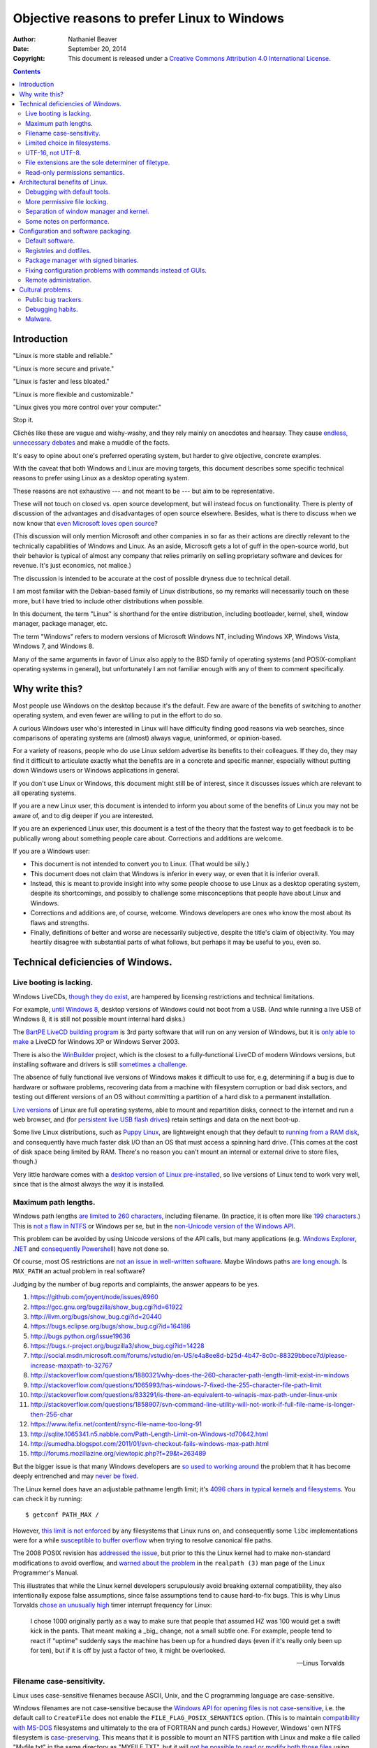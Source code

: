 .. -*- coding: utf-8 -*-

============================================
Objective reasons to prefer Linux to Windows
============================================

:Author: Nathaniel Beaver
:Date: September 20, 2014
:Copyright: This document is released under a `Creative Commons Attribution 4.0 International License`_.

.. _Creative Commons Attribution 4.0 International License: http://creativecommons.org/licenses/by/4.0/

.. contents::

++++++++++++
Introduction
++++++++++++

"Linux is more stable and reliable."

"Linux is more secure and private."

"Linux is faster and less bloated."

"Linux is more flexible and customizable."

"Linux gives you more control over your computer."

Stop it.

Clichés like these are vague and wishy-washy,
and they rely mainly on anecdotes and hearsay.
They cause `endless, unnecessary debates`_ and make a muddle of the facts.

.. _endless, unnecessary debates: http://linux.slashdot.org/

It's easy to opine about one's preferred operating system,
but harder to give objective, concrete examples.

With the caveat that both Windows and Linux are moving targets,
this document describes some specific technical reasons to prefer using Linux as a desktop operating system.

These reasons are not exhaustive
--- and not meant to be ---
but aim to be representative.

These will not touch on closed vs. open source development,
but will instead focus on functionality.
There is plenty of discussion of the advantages and disadvantages of open source elsewhere.
Besides, what is there to discuss when we now know that `even Microsoft loves open source`_?

.. _even Microsoft loves open source: http://www.networkworld.com/article/2216878/windows/microsoft---we-love-open-source-.html

(This discussion will only mention Microsoft and other companies in so far as their actions are directly relevant to the technically capabilities of Windows and Linux.
As an aside, Microsoft gets a lot of guff in the open-source world,
but their behavior is typical of almost any company that relies primarily on selling proprietary software and devices for revenue.
It's just economics, not malice.)

The discussion is intended to be accurate at the cost of possible dryness due to technical detail.

I am most familiar with the Debian-based family of Linux distributions,
so my remarks will necessarily touch on these more,
but I have tried to include other distributions when possible.

In this document, the term "Linux" is shorthand for the entire distribution,
including bootloader, kernel, shell, window manager, package manager, etc.

The term "Windows" refers to modern versions of Microsoft Windows NT,
including Windows XP, Windows Vista, Windows 7, and Windows 8.

Many of the same arguments in favor of Linux also apply to the BSD family of operating systems
(and POSIX-compliant operating systems in general),
but unfortunately I am not familiar enough with any of them to comment specifically.

+++++++++++++++
Why write this?
+++++++++++++++

Most people use Windows on the desktop because it's the default.
Few are aware of the benefits of switching to another operating system,
and even fewer are willing to put in the effort to do so.

A curious Windows user who's interested in Linux will have difficulty finding good reasons via web searches,
since comparisons of operating systems are (almost) always vague, uninformed, or opinion-based.

For a variety of reasons,
people who do use Linux seldom advertise its benefits to their colleagues.
If they do, they may find it difficult to articulate exactly what the benefits are in a concrete and specific manner,
especially without putting down Windows users or Windows applications in general.

If you don't use Linux or Windows,
this document might still be of interest,
since it discusses issues which are relevant to all operating systems.

If you are a new Linux user,
this document is intended to inform you about some of the benefits of Linux you may not be aware of,
and to dig deeper if you are interested.

If you are an experienced Linux user,
this document is a test of the theory that the fastest way to get feedback is to be publically wrong about something people care about.
Corrections and additions are welcome.

If you are a Windows user:

- This document is not intended to convert you to Linux.
  (That would be silly.)
- This document does not claim that Windows is inferior in every way,
  or even that it is inferior overall.
- Instead, this is meant to provide insight into why some people choose to use Linux as a desktop operating system,
  despite its shortcomings,
  and possibly to challenge some misconceptions that people have about Linux and Windows.
- Corrections and additions are, of course, welcome.
  Windows developers are ones who know the most about its flaws and strengths.
- Finally, definitions of better and worse are necessarily subjective,
  despite the title's claim of objectivity.
  You may heartily disagree with substantial parts of what follows,
  but perhaps it may be useful to you, even so.

++++++++++++++++++++++++++++++++++
Technical deficiencies of Windows.
++++++++++++++++++++++++++++++++++

------------------------
Live booting is lacking.
------------------------

Windows LiveCDs, `though they do exist`_,
are hampered by licensing restrictions and technical limitations.

.. _though they do exist: http://en.wikipedia.org/wiki/Windows_Preinstallation_Environment

For example, `until Windows 8`_, desktop versions of Windows could not boot from a USB.
(And while running a live USB of Windows 8, it is still not possible mount internal hard disks.)

.. _until Windows 8: http://technet.microsoft.com/en-us/library/hh831833.aspx

The `BartPE LiveCD building program`_ is 3rd party software that will run on any version of Windows,
but it is `only able to make`_ a LiveCD for Windows XP or Windows Server 2003.

.. _BartPE LiveCD building program: http://en.wikipedia.org/wiki/BartPE
.. _only able to make: http://www.betaarchive.com/forum/viewtopic.php?t=22258

There is also the `WinBuilder`_ project,
which is the closest to a fully-functional LiveCD of modern Windows versions,
but installing software and drivers is still `sometimes a challenge`_.

.. _WinBuilder: http://winbuilder.net/
.. _sometimes a challenge: http://www.irongeek.com/i.php?page=security/winbuilder-win7pe-se-tutorial

The absence of fully functional live versions of Windows makes it difficult to use for, e.g,
determining if a bug is due to hardware or software problems,
recovering data from a machine with filesystem corruption or bad disk sectors,
and testing out different versions of an OS without committing a partition of a hard disk to a permanent installation.

`Live versions`_ of Linux are full operating systems,
able to mount and repartition disks,
connect to the internet and run a web browser,
and (for `persistent live USB flash drives`_) retain settings and data on the next boot-up.

.. _Live versions: http://www.linux.com/directory/Distributions/livecd
.. _persistent live USB flash drives: http://askubuntu.com/questions/295701/what-would-be-the-differences-between-a-persistent-usb-live-session-and-a-instal

Some live Linux distributions, such as `Puppy Linux`_,
are lightweight enough that they default to `running from a RAM disk`_,
and consequently have much faster disk I/O than an OS that must access a spinning hard drive.
(This comes at the cost of disk space being limited by RAM.
There's no reason you can't mount an internal or external drive to store files, though.)

.. _Puppy Linux: http://puppylinux.org/
.. _running from a RAM disk: https://en.wikipedia.org/wiki/List_of_Linux_distributions_that_run_from_RAM

Very little hardware comes with a `desktop version of Linux pre-installed`_,
so live versions of Linux tend to work very well,
since that is the almost always the way it is installed.

.. _desktop version of Linux pre-installed: https://help.ubuntu.com/community/UbuntuPre-installed

---------------------
Maximum path lengths.
---------------------

Windows path lengths `are limited to 260 characters`_, including filename.
(In practice, it is often more like `199 characters`_.)
This is `not a flaw in NTFS`_ or Windows per se, but in the `non-Unicode version of the Windows API`_.

.. _are limited to 260 characters: http://msdn.microsoft.com/en-us/library/aa365247%28VS.85%29.aspx#maxpath
.. _not a flaw in NTFS: http://msdn.microsoft.com/en-us/library/ee681827%28VS.85%29.aspx#limits
.. _non-Unicode version of the Windows API: http://msdn.microsoft.com/en-us/library/windows/desktop/aa365247(v=vs.85).aspx#maxpath
.. _199 characters: http://stackoverflow.com/a/265817
.. _have not done so: http://blogs.msdn.com/b/bclteam/archive/2007/02/13/long-paths-in-net-part-1-of-3-kim-hamilton.aspx

This problem can be avoided by using Unicode versions of the API calls,
but many applications (e.g. `Windows Explorer`_, `.NET`_ and `consequently Powershell`_) have not done so.

.. _Windows Explorer: https://www.gibixonline.com/post/2009/08/23/Explorer-still-limited-by-MAX_PATH
.. _.NET: http://blogs.msdn.com/b/bclteam/archive/2007/02/13/long-paths-in-net-part-1-of-3-kim-hamilton.aspx
.. _consequently Powershell: https://connect.microsoft.com/PowerShell/feedback/details/276235/path-length-limitations

Of course, most OS restrictions are `not an issue in well-written software`_.
Maybe Windows paths `are long enough`_.
Is ``MAX_PATH`` an actual problem in real software?

.. _not an issue in well-written software: http://blogs.msdn.com/b/oldnewthing/archive/2007/03/01/1775759.aspx
.. _are long enough: http://blog.codinghorror.com/filesystem-paths-how-long-is-too-long/

Judging by the number of bug reports and complaints, the answer appears to be yes.

#. https://github.com/joyent/node/issues/6960
#. https://gcc.gnu.org/bugzilla/show_bug.cgi?id=61922
#. http://llvm.org/bugs/show_bug.cgi?id=20440
#. https://bugs.eclipse.org/bugs/show_bug.cgi?id=164186
#. http://bugs.python.org/issue19636
#. https://bugs.r-project.org/bugzilla3/show_bug.cgi?id=14228
#. http://social.msdn.microsoft.com/forums/vstudio/en-US/e4a8ee8d-b25d-4b47-8c0c-88329bbece7d/please-increase-maxpath-to-32767
#. http://stackoverflow.com/questions/1880321/why-does-the-260-character-path-length-limit-exist-in-windows
#. http://stackoverflow.com/questions/1065993/has-windows-7-fixed-the-255-character-file-path-limit
#. http://stackoverflow.com/questions/833291/is-there-an-equivalent-to-winapis-max-path-under-linux-unix
#. http://stackoverflow.com/questions/1858907/svn-command-line-utility-will-not-work-if-full-file-name-is-longer-then-256-char
#. https://www.itefix.net/content/rsync-file-name-too-long-91
#. http://sqlite.1065341.n5.nabble.com/Path-Length-Limit-on-Windows-td70642.html
#. http://sumedha.blogspot.com/2011/01/svn-checkout-fails-windows-max-path.html
#. http://forums.mozillazine.org/viewtopic.php?f=29&t=263489

But the bigger issue is that many Windows developers are `so used to`_ `working around`_ the problem
that it has become deeply entrenched and may `never be fixed`_.

.. _so used to: http://blogs.msdn.com/b/tomholl/archive/2007/02/04/enterprise-library-and-the-curse-of-max-path.aspx
.. _working around: http://stackoverflow.com/a/11212007
.. _never be fixed: http://visualstudio.uservoice.com/forums/121579-visual-studio/suggestions/2156195-fix-260-character-file-name-length-limitation

The Linux kernel does have an adjustable pathname length limit;
it's `4096 chars in typical kernels and filesystems`_.
You can check it by running::

    $ getconf PATH_MAX /

However, `this limit is not enforced`_ by any filesystems that Linux runs on,
and consequently some ``libc`` implementations were for a while `susceptible to buffer overflow`_ when trying to resolve canonical file paths.

.. _4096 chars in typical kernels and filesystems: http://unix.stackexchange.com/questions/28997/on-deep-created-directories
.. _this limit is not enforced: http://insanecoding.blogspot.com/2007/11/pathmax-simply-isnt.html
.. _susceptible to buffer overflow: http://stackoverflow.com/questions/1171833/how-to-get-the-absolute-path-of-a-file-programmatically-with-out-realpath-unde

The 2008 POSIX revision has `addressed the issue`_,
but prior to this the Linux kernel had to make non-standard modifications to avoid overflow,
and `warned about the problem`_ in the ``realpath (3)`` man page of the Linux Programmer's Manual.

.. _addressed the issue: https://www.securecoding.cert.org/confluence/display/seccode/FIO02-C.+Canonicalize+path+names+originating+from+tainted+sources
.. _warned about the problem: http://linux.die.net/man/3/realpath

This illustrates that while the Linux kernel developers scrupulously avoid breaking external compatibility,
they also intentionally expose false assumptions,
since false assumptions tend to cause hard-to-fix bugs.
This is why Linus Torvalds `chose an unusually high`_ timer interrupt frequency for Linux:

    I chose 1000 originally partly as a way to make sure that people that
    assumed HZ was 100 would get a swift kick in the pants. That meant making
    a _big_ change, not a small subtle one. For example, people tend to react
    if "uptime" suddenly says the machine has been up for a hundred days (even
    if it's really only been up for ten), but if it is off by just a factor of
    two, it might be overlooked.

    -- Linus Torvalds

.. _chose an unusually high: https://lkml.org/lkml/2005/7/8/263

--------------------------
Filename case-sensitivity.
--------------------------

Linux uses case-sensitive filenames because ASCII, Unix, and the C programming language are case-sensitive.

Windows filenames are not case-sensitive because the `Windows API for opening files`_ `is not case-sensitive`_,
i.e. the default call to ``CreateFile`` does not enable the ``FILE_FLAG_POSIX_SEMANTICS`` option.
(This is to maintain `compatibility with MS-DOS`_ filesystems and ultimately to the era of FORTRAN and punch cards.)
However, Windows' own NTFS filesystem is `case-preserving`_.
This means that it is possible to mount an NTFS partition with Linux and make a file called "Myfile.txt" in the same directory as "MYFILE.TXT",
but it will `not be possible to read or modify both those files`_ using standard Windows software.

.. _Windows API for opening files: http://msdn.microsoft.com/en-us/library/windows/desktop/aa363858(v=vs.85).aspx
.. _is not case-sensitive: http://support.microsoft.com/kb/100625
.. _compatibility with MS-DOS: http://msdn.microsoft.com/en-us/library/windows/desktop/aa365247(v=vs.85).aspx
.. _case-preserving: http://en.wikipedia.org/wiki/Case_preservation
.. _not be possible to read or modify both those files: http://technet.microsoft.com/en-us/library/cc976809.aspx

`Not everyone`_ considers filename case insensitivity to be a bad thing.
However, it does have `negative`_ `ramifications`_ for cross-platform development.
Developers of cross-platform software `make a habit`_ of not relying on case-sensitive filesystem access,
but this issue still `crops up when porting`_ from Windows to Linux or vice-versa.

.. _Not everyone: http://xahlee.info/UnixResource_dir/_/fileCaseSens.html
.. _negative: https://code.google.com/p/tortoisesvn/issues/detail?id=32
.. _ramifications: http://openfoamwiki.net/index.php/Main_FAQ#Why_isn.27t_there_a_Windows_port_of_OpenFOAM_.3F
.. _make a habit: http://www.mono-project.com/docs/getting-started/application-portability/#case-sensitivity
.. _crops up when porting: http://adrienb.fr/blog/wp-content/uploads/2013/04/PortingSourceToLinux.pdf

------------------------------
Limited choice in filesystems.
------------------------------

Windows has built-in support for its own NTFS filesystem,
UDF (used for some CDs and DVDs),
and the legacy FAT16/FAT32/exFAT family.
All other filesystems require installation of `third-party software`_.

Linux has drivers for `almost all file systems`_ that can be legally mounted without paying royalties,
including ones that don't see much use nowadays, like `Amiga file systems`_.
It can also mount FAT and NTFS filesystems,
despite Microsoft's lucrative patent licensing deals and `ongoing`_ `litigation`_
against Android manufacturers and `other companies`_ for their use of the Linux kernel's FAT drivers.

.. _third-party software: http://www.ext2fsd.com/
.. _almost all file systems: https://wiki.archlinux.org/index.php/file_systems
.. _Amiga file systems: http://www.tldp.org/FAQ/Linux-FAQ/partitions.html#can-linux-access-amiga-file-systems
.. _ongoing: http://www.forbes.com/sites/timworstall/2013/12/06/german-patent-ruling-threatens-microsofts-windows-phone-earnings-from-android/
.. _litigation: http://gizmodo.com/the-secret-android-patents-that-microsoft-forces-oems-t-1591338496
.. _other companies: http://arstechnica.com/information-technology/2009/02/microsoft-sues-tomtom-over-fat-patents-in-linux-based-device/

For the system partition,
Linux users can choose among the usual ext3 journaling filesystem
or
up-and-coming filesystems like Btrfs.
Unlike FAT and NTFS filesystems, ext3 and Btrfs `do not require defragmentation`_.
Realistically, though, `defragmentation isn't that important for NTFS`_, either.

.. _NTFS and FAT: http://technet.microsoft.com/en-us/magazine/2007.11.desktopfiles.aspx
.. _do not require defragmentation: http://www.tldp.org/LDP/sag/html/filesystems.html#FRAGMENTATION
.. _defragmentation isn't that important for NTFS: http://blogs.msdn.com/b/e7/archive/2009/01/25/disk-defragmentation-background-and-engineering-the-windows-7-improvements.aspx

------------------
UTF-16, not UTF-8.
------------------

If the Windows API were designed today, it would most likely use `UTF-8`_.
The Unicode Consortium primarily `recommends UTF-16`_ for compatibility with Java and the Windows API.
Some `practical reasons for preferring UTF-8`_:

.. _UTF-8: http://www.cl.cam.ac.uk/~mgk25/ucs/utf-8-history.txt
.. _recommends UTF-16: http://www.unicode.org/faq/programming.html#2
.. _practical reasons for preferring UTF-8: https://annevankesteren.nl/2009/09/utf-8-reasons

- It is a superset of ASCII, so it is backwards-compatible with existing text files.
- `Zero bytes do not appear`_ at any point in a valid UTF-8 representation, so ``strcpy()`` still works.
- It is `self-synchronizing`_, i.e. it is possible to resynchronize after a lost or corrupted code point without re-reading the entire string.
- It is more portable because it does not require a `byte-order mark`_ and is less likely to be mistaken for other encodings.
- Internet Explorer has been known to have `security issues with UTF-16`_.

.. _Zero bytes do not appear: https://docs.python.org/2/howto/unicode.html#encodings
.. _self-synchronizing: http://research.swtch.com/utf8
.. _byte-order mark: http://www.unicode.org/faq/utf_bom.html
.. _security issues with UTF-16: http://permalink.gmane.org/gmane.ietf.charsets/372

----------------------------------------------------
File extensions are the sole determiner of filetype.
----------------------------------------------------

On Windows, the file extension is the sole determiner of what happens when opening a file.
This makes it easier to dupe a Windows user into `unintentionally running malware`_.

.. _unintentionally running malware: http://windows.microsoft.com/en-us/windows-vista/recognizing-dangerous-file-types

Also, if the file extensions for different filetypes happen to collide,
as they inevitably do
--- recall that filenames are not case-sensitive ---
one program must take default precedence over the other for that file extension.

For example, there a lot of different file formats with a ``.dat`` file extension,
but only one application gets to open them by default.

On Linux, `filetypes are determined`_ by a combination of
filesystem metadata,
heuristics based on file signatures (a.k.a "magic numbers"),
and sometimes file extension.

.. _filetypes are determined: http://www.howtogeek.com/192628/mime-types-explained-why-linux-and-mac-os-x-dont-need-file-extensions/
.. TODO: add more links about how Linux decides file formats.

A file's executable status is separate from its file extension,
and an executable text file written in a scripting language can indicate how to run it using the `first-line shebang convention`_,
e.g. ``#!/usr/bin/env python3 -i``.

Windows does not support shebang lines,
but languages that emphasize cross-platform compatibility,
such as Python,
have `implemented work-arounds`_.

.. _first-line shebang convention: http://en.wikipedia.org/wiki/Shebang_(Unix)
.. _implemented work-arounds: http://legacy.python.org/dev/peps/pep-0397/
.. _cannot indicate it is version 2 or 3: http://stackoverflow.com/questions/7574453/shebang-notation-python-scripts-on-windows-and-linux

--------------------------------
Read-only permissions semantics.
--------------------------------

Read-only files on Windows `can be moved, renamed, or deleted`_.
`Folders cannot have a read-only status`_.

.. _can be moved, renamed, or deleted: http://windows.microsoft.com/en-us/windows7/prevent-changes-to-a-file-by-setting-it-to-read-only
.. _Folders cannot have a read-only status: http://windows.microsoft.com/en-us/windows-vista/prevent-changes-to-a-file-or-folder-read-only

Linux, by contrast, inherits a sophisticated permissions model from Unix,
which was designed as a multi-user system.
This means that, for example, a read-only folder cannot have files added to it,
and read-only files cannot be moved, renamed, or deleted without first removing the read-only status.

++++++++++++++++++++++++++++++++
Architectural benefits of Linux.
++++++++++++++++++++++++++++++++

-----------------------------
Debugging with default tools.
-----------------------------

On Windows, Ctrl-C will usually `copy an error message to the clipboard`_.
Alternately, you can try to run the command from a terminal and log the output.

.. TODO: Using the informal you here seems to be the only option.
   Everything else I can think of is too awkwardly phrased.

.. _copy an error message to the clipboard: http://weblogs.asp.net/chuckop/110153

On Linux, you can attach the ``gdb`` debugger `to a running process`_,
start a logfile that catches all the output,
and run a backtrace when the program fails (it's better with debugging symbols, though).

.. _to a running process: http://ftp.gnu.org/old-gnu/Manuals/gdb-5.1.1/html_node/gdb_22.html

Alternately, if the process is already unresponsive, you can attach ``strace`` and see what system calls it makes,
and whether it receives the kill signals you send it or not.

There are `programs`_ `similar`_ to ``gdb`` and ``strace`` `for Windows`_.
However, they don't come installed by default,
whereas both ``strace`` and ``gdb`` come with a standard Linux install,
so system administrators can rely on being able to use them on nearly any Linux box.

.. _similar: http://www.intellectualheaven.com/default.asp?BH=projects&H=strace.htm
.. _programs: http://technet.microsoft.com/en-us/sysinternals/bb896647.aspx
.. _for Windows: http://msdn.microsoft.com/en-us/library/windows/hardware/ff551063(v=vs.85).aspx

-----------------------------
More permissive file locking.
-----------------------------

.. TODO: Add more sources to this.

Windows applications `lock files they use by default`_, so file access is a nuisance by default.
If an application is misbehaving and you want to examine a file it is using,
this is generally blocked until the application is killed.

.. _lock files they use by default: https://en.wikipedia.org/wiki/File_locking#In_Microsoft_Windows

By contrast,
on Linux it is not unusual for two different applications to share read access to a file,
or one process to read a file another process is writing to,
since applications can share file access by default.

----------------------------------------
Separation of window manager and kernel.
----------------------------------------

The Windows window manager and kernel are `tightly coupled`_.
One consequence of this is that Microsoft tends to wait for major version changes to implement kernel changes that rely on user interface changes.
For example, Microsoft did not implement `User Account Control`_ until Windows Vista was released,
despite the well-known security problems intrinsic to `using an operating system as administrator`_ all the time.

.. TODO: find a better link than Wikipedia.

.. _tightly coupled: http://en.wikipedia.org/wiki/Window_manager#Microsoft_Windows
.. _User Account Control: http://technet.microsoft.com/en-us/magazine/2007.06.uac.aspx
.. _using an operating system as administrator: http://askubuntu.com/questions/16178/why-is-it-bad-to-login-as-root

`Windows remote desktop licensing`_ makes multi-user remote access and sharing of machine resources expensive.
By design, multiple concurrent sessions are disabled on all but the server version of Windows,
and `third-party remote desktop software is not permitted`_ to legally `circumvent this limitation`_. [#]_ [#]_ [#]_

.. _Windows remote desktop licensing: http://technet.microsoft.com/en-us/library/cc725933.aspx
.. _third-party remote desktop software is not permitted: http://superuser.com/questions/784523/tightvnc-while-an-rdp-session-is-running
.. _circumvent this limitation: http://lifehacker.com/5873717/enable-concurrent-remote-desktop-sessions-in-windows-with-this-patch
.. [#] "You would think that because Windows XP is multiuser, you could have multiple users running VNC servers. Indeed you can, but you can only use the one that has the currently active user - switch away, and that server goes black, and in my testing, can't even be used again. Windows XP is not really multiuser." http://aplawrence.com/Reviews/tightvnc.html
.. [#] "Windows, unless you're using Terminal Server (and have the licenses to go with it) doesn't have this capability, and I don't believe that even with Terminal Server, VNC will be able to take advantage of this." http://tightvnc.10971.n7.nabble.com/Multiple-Unique-Sessions-td2060.html
.. [#] "If you heard about/saw many active desktop sessions in non-server Windows - that was modified OS with swapped termsrv.dll. Licensing does not allow you to modify/swap system files and use non-server system that way and this is ILLEGAL." http://stackoverflow.com/questions/9410091/multi-user-login-remote-desktop-on-windows-linux

Note that this is a licensing issue,
not a technical limitation of Windows itself,
but it compromises the utility of the operating system.

The Linux kernel does not require a particular desktop environment,
or indeed any graphical desktop at all.
However, Linux desktop users generally run graphical user interfaces managed by the X server.

Because Linux is multi-user by design, `multiple local instances of the X server`_ are not unusual,
even with different desktop environments (e.g. GNOME and KDE can coexist on the same Linux box).
X sessions can be accessed remotely using e.g. `VNC`_ or `X over SSH`_.
It is common for two different users to work remotely at the same time on the same machine.

.. _multiple local instances of the X server: http://journalxtra.com/linux/desktop/multiple-desktops-on-one-linux-pc-now-thats-greedy/
.. _VNC: https://wiki.debian.org/VNCviewer
.. _X over SSH: https://www.debian.org/doc/manuals/debian-reference/ch07.en.html#_connecting_a_remote_x_client_via_ssh

A `multiseat`_ configuration is also possible if the hardware is available.
Even on single-user machines this capability of the X server is useful to e.g. run two different desktop environments at the same time.

.. _multiseat: https://wiki.archlinux.org/index.php/xorg_multiseat

Also, sometimes Linux users will forego the X server entirely and log in from a text-only `virtual terminal`_ (a.k.a ``tty``).
This is important to be able to do if the X server crashes or cannot start.

.. _virtual terminal: http://en.wikipedia.org/wiki/Virtual_console

Because the Linux kernel does not rely on the X server to function,
the X server can be restarted without rebooting.

If a crash is unrecoverable and it becomes necessary to reboot the kernel,
one can do so cleanly even if the X server is unresponsive by using the "`Magic Alt-SysRq keys`_",
key combinations which send instructions to the kernel.

.. _Magic Alt-SysRq keys: https://www.kernel.org/doc/Documentation/sysrq.txt

(Windows has Ctrl-Alt-Delete, but requires a responding display manager to allow the user to cleanly reboot.)

There is a plethora of `window managers`_ and `desktop environments`_ to choose from on Linux,
even for the same distribution,
making it highly customizable to the system's resources and the user's wishes.
However, they all use the same X Window System (a.k.a X11) provided by the X server.

.. _window managers: https://wiki.archlinux.org/index.php/Window_manager
.. _desktop environments: https://wiki.debian.org/DesktopEnvironment

The X11 system is by no means perfect;
in fact, many former X11 developers are hard at work on its replacement, `Wayland`_,
and Canonical (the company behind Ubuntu) is working on a separate but similar endeavor called `Mir`_.

.. _Wayland: http://wayland.freedesktop.org/architecture.html
.. _Mir: http://unity.ubuntu.com/mir/

However, X11 has become so pervasive that versions of it power not only Linux desktops but also the BSD family of operating systems and OS X (`XQuartz`_),
and it's also been `ported to Windows`_ `and Android`_,
even though they don't use it as a display manager.

.. _XQuartz: http://xquartz.macosforge.org/landing/
.. _ported to Windows: http://sourceforge.net/projects/xming/
.. _and Android: https://play.google.com/store/apps/details?id=net.sourceforge.x11basic

--------------------------
Some notes on performance.
--------------------------

So far, we have avoided the topic of performance almost entirely.

This is because measuring and improving performance is a hugely complex topic,
incorporating at the very least hardware-specific considerations and deep knowledge of every level of software.

It also incorporates psychology,
since people don't care if software has good performance if they `don't perceive it to have good performance`_.

.. _don't perceive it to have good performance: https://developers.google.com/speed/articles/usability-latency

As a result,
unqualified generalizations about the performance of software as complex as an operating system are nearly always wrong.
There are some things, however, that we do know about relative performance of the Windows and Linux kernels.

First, an `anonymous Windows kernel developer stated`_ in 2013 that he believes that Windows has fallen behind in performance because of how Microsoft functions as a corporation.
(This developer gave a SHA1 hash of part of the NT kernel as proof, which while not incontrovertible is certainly strong evidence he is who he claims to be.)

    Windows is indeed slower than other operating systems in many scenarios, and the gap is worsening. The cause of the problem is social. There's almost none of the improvement for its own sake, for the sake of glory, that you see in the Linux world.
    
    Granted, occasionally one sees naive people try to make things better. These people almost always fail. We can and do improve performance for specific scenarios that people with the ability to allocate resources believe impact business goals, but this work is Sisyphean. There's no formal or informal program of systemic performance improvement. We started caring about security because pre-SP3 Windows XP was an existential threat to the business. Our low performance is not an existential threat to the business.

    -- Anonymous Windows NT kernel developer
    
.. _anonymous Windows kernel developer stated: http://blog.zorinaq.com/?e=74


Contrast with Microsoft's `"Linux Myths" article`_ from 1999.

    Myth: Linux performs better than Windows NT

    Reality: Windows NT 4.0 Outperforms Linux On Common Customer Workloads

    The Linux community claims to have improved performance and scalability in the latest versions of the Linux Kernel (2.2), however it's clear that Linux remains inferior to the Windows NT® 4.0 operating system.

.. _"Linux Myths" article: https://web.archive.org/web/20000303020855/http://www.microsoft.com/NTServer/nts/news/msnw/LinuxMyths.asp

A decade later, `Microsoft contributed device driver code`_ to the Linux kernel.

.. _Microsoft contributed device driver code: http://www.microsoft.com/en-us/news/features/2009/jul09/07-20linuxqa.aspx

Secondly, testing and optimizing on multiple platforms can yield unexpected performance benefits for both operating systems.
When Valve `ported Left 4 Dead 2 to Linux`_ in 2012,
they discovered that OpenGL on Windows and Linux achieved a higher framerate than Direct3D on Windows.

    After this work, Left 4 Dead 2 is running at 315 FPS on Linux. That the Linux version runs faster than the Windows version (270.6) seems a little counter-intuitive, given the greater amount of time we have spent on the Windows version. However, it does speak to the underlying efficiency of the kernel and OpenGL. Interestingly, in the process of working with hardware vendors we also sped up the OpenGL implementation on Windows. Left 4 Dead 2 is now running at 303.4 FPS with that configuration.

    -- Valve Linux Team

.. _ported Left 4 Dead 2 to Linux: http://blogs.valvesoftware.com/linux/faster-zombies/

.. TODO: should I talk more about this?

+++++++++++++++++++++++++++++++++++++
Configuration and software packaging.
+++++++++++++++++++++++++++++++++++++

-----------------
Default software.
-----------------

Linux distributions have many powerful development tools installed by default,
such as a C compiler (usually ``gcc``),
build automation (e.g. ``make``),
and many, many shells (e.g. ``bash``, ``dash``, ``csh``, ``zsh``, ``fish``).
In fact, they are required to provide these tools by the `POSIX standard`_.
Standards like POSIX make writing and using portable software easier,
and standard POSIX tools are unlikely to become obsolete.

.. _POSIX standard: http://pubs.opengroup.org/onlinepubs/009696699/utilities/contents.html

On Windows, by contrast, neither the `C compiler and build system`_
nor the currently favored Windows shell (`PowerShell`_) are installed by default.

.. _C compiler and build system: http://msdn.microsoft.com/en-us/vstudio/
.. _PowerShell: http://technet.microsoft.com/en-us/library/hh847837.aspx

------------------------
Registries and dotfiles.
------------------------

On Windows, configuration files are not centralized in the user's home directory.
Most of the things that users care about ---
not losing configuration between installs ---
are scattered around as ``.INI`` text files in various directories or in the `Windows Registry`_.
This makes configuration less robust and harder to adapt to the needs of specific users.

.. _Windows Registry: http://msdn.microsoft.com/en-us/library/ms970651.aspx

On Linux, most configuration can be done graphically within applications or configuration managers provided by the desktop environment.
A lot of it is handled by the `package manager`_.
However, there are a variety of possibilities depending on the needs of the people using it.

.. _package manager: `Package manager with signed binaries.`_

System administrators, for example, care about system-level configuration files, generally text files in ``/etc/``.
Text files are simple to edit for ad-hoc debugging and automation and also very robust against corruption.

User level configuration is stored in dotfiles (hidden folders or files) in the user's home directory.
There are good arguments to the effect that making dotfiles responsible for configuration `is problematic`_.
Configuration files would make much more sense stored in a dedicated configuration folder in the user's home directory,
and indeed some applications are `beginning to standardize on this`_.
In the meantime, however, dotfiles do the job, even if they seem cluttered,
since each user's configuration is isolated to his or her home directory.

.. _is problematic: https://plus.google.com/+RobPikeTheHuman/posts/R58WgWwN9jp
.. _beginning to standardize on this: http://standards.freedesktop.org/basedir-spec/basedir-spec-latest.html

Centralized databases like the Windows Registry are usually unnecessary for configuration.
Applications for which text files are a bad choice,
e.g. ones which need random access to large amounts of structured data or which require atomic updates,
can use, for example, `an SQLite database`_ in the user's home directory.
In a similar vein, the GNOME desktop provides `dconf`_, which is probably the closest thing to a Windows Registry that Linux has.

.. _dconf: https://wiki.gnome.org/Projects/dconf
.. _an SQLite database: http://kb.mozillazine.org/Places.sqlite

Moreover, using ordinary files instead of a database for application configuration has many benefits.
Since many configuration files on Linux are `textual`_,
they are easy to modify,
back up,
and ``diff`` or merge,
which means users can share and benefit from others' customized configurations and accommodate upstream changes.

.. _textual: http://catb.org/~esr/writings/taoup/html/textualitychapter.html

It also means that migrating to a different Linux distribution is not as painful as starting from scratch,
since many applications keep the configuration formats relatively stable and merging in the customizations is usually straightforward.
During major Debian upgrades, for example, administrators can choose to adopt new configuration files,
keep the old ones, or ``diff`` and merge the files into a hybrid.

In short, configuration on Linux is better adapted to the needs of its users than on Windows.
Ordinary users have the package manager or applications themselves for managing configuration,
developers who like to keep their configuration under version control can use tools like `GNU Stow`_,
and system administrators can use any of many dedicated configuration management tools like
`Puppet`_, `Chef`_, `Ansible`_, `SaltStack`_, etc.

.. _GNU Stow: http://www.gnu.org/software/stow/
.. _Puppet: http://puppetlabs.com/
.. _Chef: https://www.getchef.com/
.. _Ansible: http://www.ansible.com/
.. _SaltStack: http://www.saltstack.com/

-------------------------------------
Package manager with signed binaries.
-------------------------------------

Windows Installer is a software package manager in the sense of installing and uninstalling software,
but it does not provide the salient features of current major Linux packaging systems,
such as:

- securely retrieving the package from a trusted remote or local repository,
- adding and removing third-party repositories,
- changelogs,
- `optional fully automatic non-interactive installation`_,
- `mandatory cryptographic signing of packages`_, [#]_
- backporting security fixes to stable versions,
- licensing metadata,
- and `sophisticated dependency management`_.

.. [#] Windows provides the means to cryptographically sign ``.exe`` and ``.msi`` installers, but it is not required for installation. "The Windows installer verifies signatures on .msi packages. If a package has an invalid signature, the installer warns users before it installs the package." http://download.microsoft.com/download/a/f/7/af7777e5-7dcd-4800-8a0a-b18336565f5b/best_practices.doc
.. _mandatory cryptographic signing of packages: http://purplefloyd.wordpress.com/2009/02/05/signing-deb-packages/
.. _sophisticated dependency management: https://www.debian.org/doc/debian-policy/ch-relationships.html
.. _optional fully automatic non-interactive installation: http://debian-handbook.info/browse/wheezy/sect.automatic-upgrades.html

Now, there is an open-source package manager for Windows, `Chocolatey`_,
that is under active development.
However, thus far the Chocolatey repository is not as comprehensive as Linux repositories.
Here are some examples of packages which are not in the Chocolatey repository (as of November 2014).

- `Apophysis`_ fractal flame editor `* <http://chocolatey.org/packages?q=apophysis>`__
- `xyscan`_ data extractor `* <https://chocolatey.org/packages?q=xyscan>`__
- `HEPHAESTUS`_ periodic table for X-ray spectroscopy `* <https://chocolatey.org/packages?q=HEPHAESTUS>`__
- `EXPGUI`_ XRD analysis `* <https://chocolatey.org/packages?q=EXPGUI>`__
- `DiffPDF`_ PDF comparison `* <http://chocolatey.org/packages?q=DiffPDF>`__
- `Unison`_ file synchronizer `* <http://chocolatey.org/packages?q=Unison>`__
- `xchat`_ IRC client `* <http://chocolatey.org/packages?q=xchat>`__
- `OpenSCAD`_ solid 3D CAD modeller `* <http://chocolatey.org/packages?q=openscad>`__
- `Cura`_ 3D printer control `* <http://chocolatey.org/packages?q=Cura>`__

.. _Chocolatey: http://chocolatey.org/
.. _Apophysis: http://www.apophysis.org/
.. _xyscan: http://star.physics.yale.edu/~ullrich/xyscanDistributionPage/
.. _HEPHAESTUS: http://cars9.uchicago.edu/~ravel/software/doc/Hephaestus/hephaestus.html
.. _EXPGUI: https://subversion.xor.aps.anl.gov/trac/EXPGUI
.. _DiffPDF: http://www.qtrac.eu/diffpdf.html
.. _Unison: http://www.cis.upenn.edu/~bcpierce/unison/
.. _xchat: http://xchat.org/download/
.. _OpenSCAD: http://www.openscad.org/index.html
.. _Cura: https://www.ultimaker.com/pages/our-software

(This list isn't particularly significant, it's just example open-source software that I use which has a Windows version.)

Also, the Chocolatey development team acknowledges it `does not currently have package moderation or package signing`_ in place yet,
which is significant for overcoming Window's issue with `installing software from untrusted sources`_.

.. _does not currently have package moderation or package signing: https://chocolatey.org/about
.. _installing software from untrusted sources: `Malware.`_

On the bright side, most of the language-specific package managers such as
Haskell's ``cabal``,
Perl's ``CPAN``,
.NET's NuGet,
Node.js's ``npm``,
Python's ``pip``,
and
Ruby's RubyGems
are available on Windows.

Linux has several mature, general-purpose packaging systems,
including Fedora's ``rpm``-based ``yum`` package manager,
Debian's ``deb``-based ``apt`` and ``dpkg``,
Arch Linux's ``pacman``,
and so on.
This is one reason Linux users are less susceptible to viruses:
they generally install packages that are cryptographically signed by the maintainers,
not opaque executables from a website which may not use secure HTTP.
Even inexperienced users can safely install and uninstall software if it is all from a trusted repository.

Package managers have other benefits,
such as avoiding dependency hell while saving the disk space of duplicated libraries.
Package managers have decent (though not perfect) security,
and provide the ability to upgrade all software at once with a single command
(or button if you use one of the many available GUIs).
Instead of requiring all application developers to re-implement automatic updates,
packaging makes secure, regular updates much more accessible and convenient for users and developers.

Package mangers can make backups easier by decoupling installed applications from stored personal files.
Want to remember which programs you have installed without backing up every single binary?
Just save the output of ``dpkg -L`` or its equivalent as a text file of installed packages,
and voilà, you can restore them later.

If your backup fails or you just want to switch to a different Linux distribution with the same package manager,
you can easily get back your installed software by feeding your package manager the package list.
All you need is a fresh Linux install and a good internet connection.
Meanwhile, you can keep your home directory backed up using cloud storage or physical drives (ideally both),
and the backup software doesn't need to run as root since it's only accessing your home directory.

Packaging also makes distributing scripts with library dependencies easier.
For example, installing ``python`` and ``matplotlib`` is simple on Linux,
but a `pain in the neck`_ on Windows.

.. _pain in the neck: http://matplotlib.org/users/installing.html#windows

------------------------------------------------------------
Fixing configuration problems with commands instead of GUIs.
------------------------------------------------------------

Graphical user interfaces are excellent for some kinds of software,
but they are clumsy and error-prone for rapidly fixing configuration problems.
Many Linux config problems can be fixed by editing a line in a text file or running a few commands in a terminal.
Windows configuration generally requires navigating deeply nested GUIs and ticking various checkboxes.
This has equivalent security problems to blindly running commands in a terminal,
but is much less efficient.

    Graphical user interfaces (GUIs) are helpful for many tasks, but they are not good for all tasks. I have long felt that most computers today do not use electricity. They instead seem to be powered by the "pumping" motion of the mouse! Computers were supposed to free us from manual labor, but how many times have you performed some task you felt sure the computer should be able to do? You ended up doing the work by tediously working the mouse. Pointing and clicking, pointing and clicking.

    -- William E. Shotts, Jr. "`Learning the shell`_"

.. _Learning the shell: http://linuxcommand.org/learning_the_shell.php

In addition, using GUIs for configuration makes user support and documentation significantly more time-consuming.
Text is easier to automate, store, transmit, and search for than screenshots or ad-hoc notations like Tools -> Options -> General Options -> ...

.. TODO: discuss specific comparisons of fixing comparable configuration issue on Linux and Windows.

The emphasis on textuality also makes diagnosing problems easier.
For example, want to see which displays you're connected to? Run ``xrandr``.
Want to see what USB devices are connected? Run ``lsusb``.
Want to restart your networking daemon? Run ``sudo /etc/init.d/networking restart``.

Another benefit of textuality is ease of using search engines to find similar problems.
Many a Linux user has thought they had found a new bug,
only to run a quick web search that turned up dozens of users with the same issue.
(The `Arch Linux BBS forum`_ and bug tracker, for example, tends to be `ahead of the curve`_ on bug reports.)

.. TODO: Find a better example of Arch Linux being ahead of the curve.

.. _Arch Linux BBS forum: https://bbs.archlinux.org/
.. _ahead of the curve: https://bugs.archlinux.org/task/40444

Finally, software configuration can be kept or removed easily.
When uninstalling a software package on Debian Linux,
the user may either also remove the configuration (with ``apt-get purge``)
or leave the configuration in place when the application is installed again (with ``apt-get remove``).

----------------------
Remote administration.
----------------------

Accessing a Windows machine remotely generally requires remote desktop software.
While it is possible to install an SSH server,
this must installed and configured on each machine;
there is no built-in secure shell access on a vanilla Windows box.

In addition, Windows machines `do not respond to`_ ``ping`` (ICMP) by default.
Arguably, this is the `wrong`_ `choice`_.

.. _do not respond to: http://msdn.microsoft.com/en-us/library/ms912869(v=winembedded.5).aspx
.. _wrong: http://security.stackexchange.com/questions/22711/is-it-a-bad-idea-for-a-firewall-to-block-icmp
.. _choice: http://serverfault.com/questions/84963/why-not-block-icmp

By contrast, nearly all Linux machines respond to ``ping`` and most allow ``ssh`` for remote access.
Combined with the use of text files for configuration and the simplicity of package management,
many tech support and remote administration tasks are easier and faster to resolve when accessing a remote machine running Linux.

++++++++++++++++++
Cultural problems.
++++++++++++++++++

It might appear at this point that we are throwing objectivity to the wind,
but these are practical issues caused by cultural differences,
not subjective criticism of the Linux/Unix culture vs. the Microsoft Windows culture.

--------------------
Public bug trackers.
--------------------

Windows and proprietary software in general do not usually maintain a public bug tracker,
although `there`_ `are`_ `exceptions`_.
Software companies have strong incentives to keep their issue tracking systems internal due to things like customer confidentiality,
security,
and public relations.

.. _there: https://connect.microsoft.com/
.. _are: https://bugbase.adobe.com/
.. _exceptions: http://fold.it/portal/node/986241

As a result,
it can be hard to for a user to discern if their problem is shared by others,
what they can do to fix it,
and whether or not a bug has been fixed in the latest version.

Most companies devote a lot of staff to user support for this reason.
The inefficiencies and pitfalls of this are evident to anyone who's had to set up their home internet connection before.
Some companies complement user support with user forums,
which have the same `issues with signal-to-noise ratio`_ that most forums have.

.. _issues with signal-to-noise ratio: http://blog.codinghorror.com/civilized-discourse-construction-kit/

By contrast, projects like the Linux kernel and the Debian project maintain accountability and clarity by publically tracking and acknowledging bugs,
even when it is `embarrassing`_ to `do so`_.

.. _embarrassing: http://lwn.net/1999/0204/kernel.php3
.. _do so: https://bugs.debian.org/cgi-bin/bugreport.cgi?bug=155873

-----------------
Debugging habits.
-----------------

By `requiring`_ or encouraging `reboots`_ for installing software or changing configuration,
Windows encourages bad habits such as restarting software to make a bug go away,
or avoiding using parts of an application as a work-around,
rather than reproducing and reporting bugs.

.. _requiring: http://www.howtogeek.com/182817/htg-explains-why-does-windows-want-to-reboot-so-often/
.. _reboots: http://www.howtogeek.com/howto/31204/why-do-application-installs-make-you-reboot-and-close-other-apps/

In the long run, this hurts both proprietary and open-source software running on Windows.
It is also one reason why developing solely for Windows because of the larger user base may not always be a good choice.

--------
Malware.
--------

In principle, Linux and Windows are equally `susceptible to malware`_.
In practice, Windows users are `more likely`_ to inadvertently install malware,
primarily because of the way they install non-malicious software (see `notes on package management`_).
Requiring every computer user to do the work of package maintainers is harmful in a variety of ways;
it tends to encourage a cargo-cult mentality to security instead of systematic root-cause analysis.

.. _susceptible to malware: http://www.linux.com/learn/tutorials/284124-myth-busting-is-linux-immune-to-viruses
.. _more likely: http://unix.stackexchange.com/questions/2751/the-myths-about-malware-in-unix-linux
.. _notes on package management: `Package manager with signed binaries.`_

As a result,

#. Windows users must spend considerable time and effort detecting and removing malware.
#. Windows users may falsely attribute software misbehavior to malware.

Some users may even attribute problems arising from failing hardware to malware instead.

This also has consequences for developers.
Because few Linux users experience problems due to malware,
they will report bugs caused by the actual applications,
not ones caused by malware.

Linux has a better security model which uses secure package installation by default,
but allows installing software from other sources as well,
unlike the overly restrictive app-store model.

Finally, because Linux is a ubiquitous server operating system,
its security is under constant attack,
and Linux desktop users benefit from fixes to the vulnerabilities.
